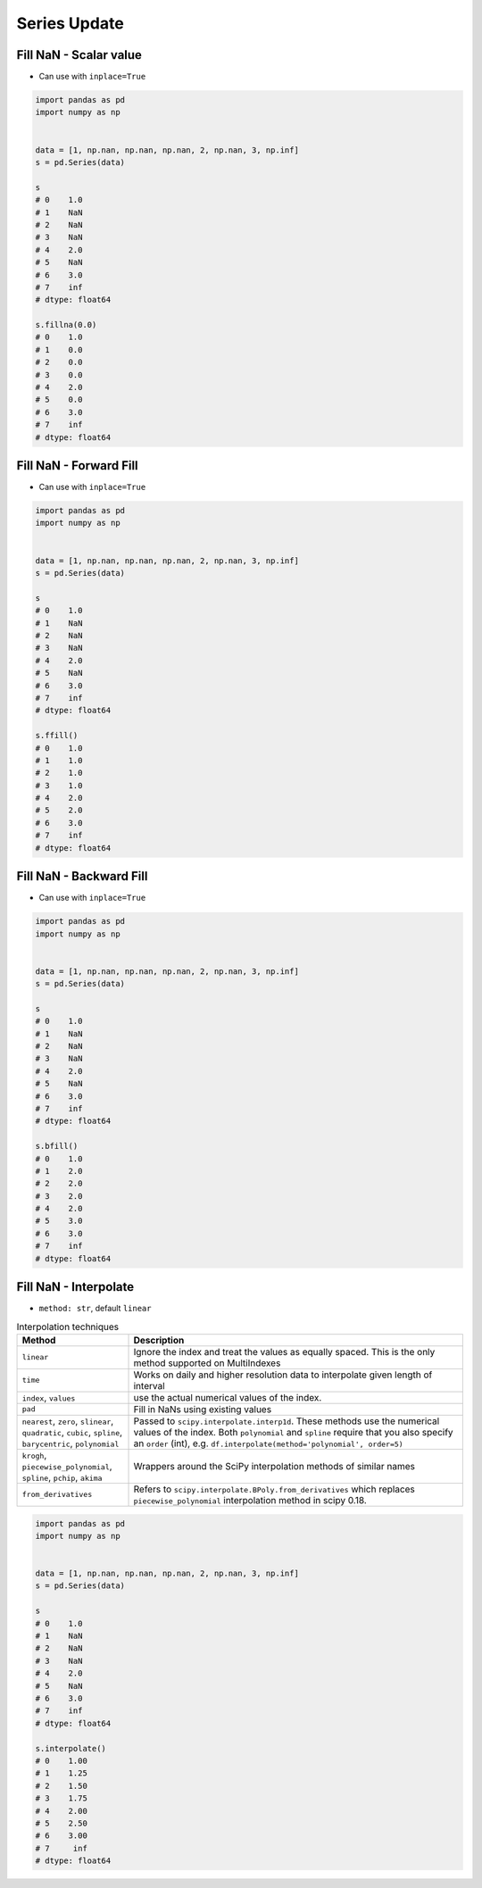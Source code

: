 *************
Series Update
*************


Fill NaN - Scalar value
=======================
* Can use with ``inplace=True``

.. code-block:: python

    import pandas as pd
    import numpy as np


    data = [1, np.nan, np.nan, np.nan, 2, np.nan, 3, np.inf]
    s = pd.Series(data)

    s
    # 0    1.0
    # 1    NaN
    # 2    NaN
    # 3    NaN
    # 4    2.0
    # 5    NaN
    # 6    3.0
    # 7    inf
    # dtype: float64

    s.fillna(0.0)
    # 0    1.0
    # 1    0.0
    # 2    0.0
    # 3    0.0
    # 4    2.0
    # 5    0.0
    # 6    3.0
    # 7    inf
    # dtype: float64


Fill NaN - Forward Fill
=======================
* Can use with ``inplace=True``

.. code-block:: python

    import pandas as pd
    import numpy as np


    data = [1, np.nan, np.nan, np.nan, 2, np.nan, 3, np.inf]
    s = pd.Series(data)

    s
    # 0    1.0
    # 1    NaN
    # 2    NaN
    # 3    NaN
    # 4    2.0
    # 5    NaN
    # 6    3.0
    # 7    inf
    # dtype: float64

    s.ffill()
    # 0    1.0
    # 1    1.0
    # 2    1.0
    # 3    1.0
    # 4    2.0
    # 5    2.0
    # 6    3.0
    # 7    inf
    # dtype: float64


Fill NaN - Backward Fill
========================
* Can use with ``inplace=True``

.. code-block:: python

    import pandas as pd
    import numpy as np


    data = [1, np.nan, np.nan, np.nan, 2, np.nan, 3, np.inf]
    s = pd.Series(data)

    s
    # 0    1.0
    # 1    NaN
    # 2    NaN
    # 3    NaN
    # 4    2.0
    # 5    NaN
    # 6    3.0
    # 7    inf
    # dtype: float64

    s.bfill()
    # 0    1.0
    # 1    2.0
    # 2    2.0
    # 3    2.0
    # 4    2.0
    # 5    3.0
    # 6    3.0
    # 7    inf
    # dtype: float64


Fill NaN - Interpolate
======================
* ``method: str``, default ``linear``

.. list-table:: Interpolation techniques
    :widths: 25, 75
    :header-rows: 1

    * - Method
      - Description

    * - ``linear``
      - Ignore the index and treat the values as equally spaced. This is the only method supported on MultiIndexes

    * - ``time``
      - Works on daily and higher resolution data to interpolate given length of interval

    * - ``index``, ``values``
      - use the actual numerical values of the index.

    * - ``pad``
      - Fill in NaNs using existing values

    * - ``nearest``, ``zero``, ``slinear``, ``quadratic``, ``cubic``, ``spline``, ``barycentric``, ``polynomial``
      - Passed to ``scipy.interpolate.interp1d``. These methods use the numerical values of the index.  Both ``polynomial`` and ``spline`` require that you also specify an ``order`` (int), e.g. ``df.interpolate(method='polynomial', order=5)``

    * - ``krogh``, ``piecewise_polynomial``, ``spline``, ``pchip``, ``akima``
      - Wrappers around the SciPy interpolation methods of similar names

    * - ``from_derivatives``
      - Refers to ``scipy.interpolate.BPoly.from_derivatives`` which replaces ``piecewise_polynomial`` interpolation method in scipy 0.18.

.. code-block:: python

    import pandas as pd
    import numpy as np


    data = [1, np.nan, np.nan, np.nan, 2, np.nan, 3, np.inf]
    s = pd.Series(data)

    s
    # 0    1.0
    # 1    NaN
    # 2    NaN
    # 3    NaN
    # 4    2.0
    # 5    NaN
    # 6    3.0
    # 7    inf
    # dtype: float64

    s.interpolate()
    # 0    1.00
    # 1    1.25
    # 2    1.50
    # 3    1.75
    # 4    2.00
    # 5    2.50
    # 6    3.00
    # 7     inf
    # dtype: float64
